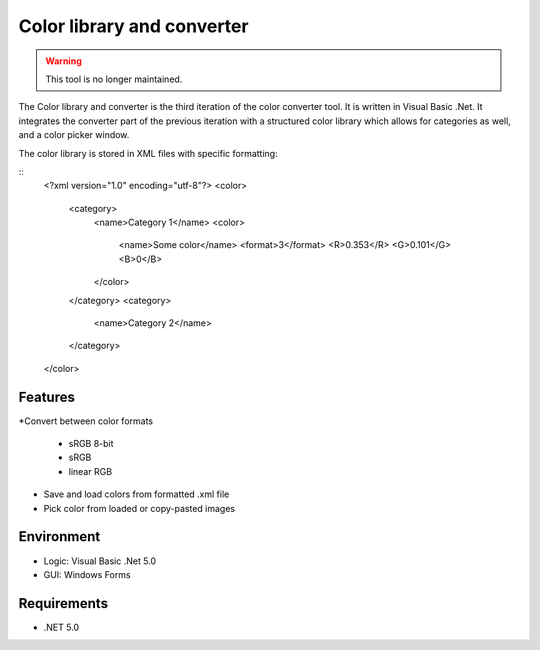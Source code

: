 Color library and converter
===========================

.. warning::
	This tool is no longer maintained.

The Color library and converter is the third iteration of the color converter tool. It is written in Visual Basic .Net. It integrates the converter part of the previous iteration
with a structured color library which allows for categories as well, and a color picker window.

The color library is stored in XML files with specific formatting:

::
	<?xml version="1.0" encoding="utf-8"?>
	<color>
	  <category>
		<name>Category 1</name>
		<color>
		  <name>Some color</name>
		  <format>3</format>
		  <R>0.353</R>
		  <G>0.101</G>
		  <B>0</B>
		</color>
	  </category>
	  <category>
		<name>Category 2</name>
	  </category>
	</color>


Features
--------

*Convert between color formats

	* sRGB 8-bit
	* sRGB
	* linear RGB
	
* Save and load colors from formatted .xml file

* Pick color from loaded or copy-pasted images

Environment
-----------

* Logic:  Visual Basic .Net 5.0
* GUI:    Windows Forms

Requirements
------------

* .NET 5.0
